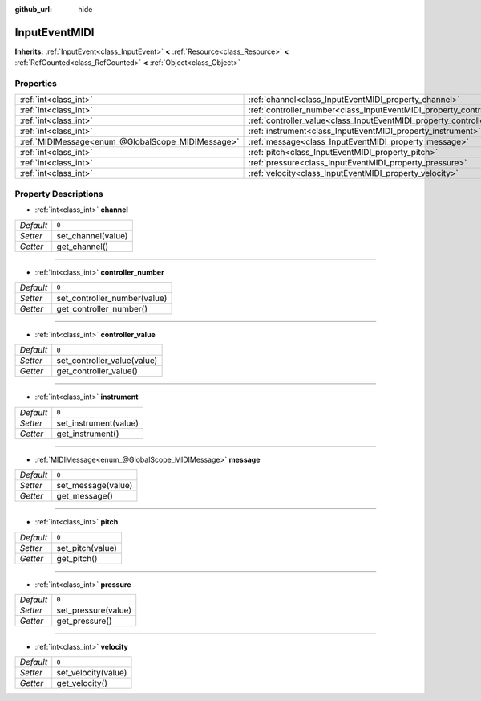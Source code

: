 :github_url: hide

.. Generated automatically by doc/tools/makerst.py in Godot's source tree.
.. DO NOT EDIT THIS FILE, but the InputEventMIDI.xml source instead.
.. The source is found in doc/classes or modules/<name>/doc_classes.

.. _class_InputEventMIDI:

InputEventMIDI
==============

**Inherits:** :ref:`InputEvent<class_InputEvent>` **<** :ref:`Resource<class_Resource>` **<** :ref:`RefCounted<class_RefCounted>` **<** :ref:`Object<class_Object>`



Properties
----------

+---------------------------------------------------+---------------------------------------------------------------------------+-------+
| :ref:`int<class_int>`                             | :ref:`channel<class_InputEventMIDI_property_channel>`                     | ``0`` |
+---------------------------------------------------+---------------------------------------------------------------------------+-------+
| :ref:`int<class_int>`                             | :ref:`controller_number<class_InputEventMIDI_property_controller_number>` | ``0`` |
+---------------------------------------------------+---------------------------------------------------------------------------+-------+
| :ref:`int<class_int>`                             | :ref:`controller_value<class_InputEventMIDI_property_controller_value>`   | ``0`` |
+---------------------------------------------------+---------------------------------------------------------------------------+-------+
| :ref:`int<class_int>`                             | :ref:`instrument<class_InputEventMIDI_property_instrument>`               | ``0`` |
+---------------------------------------------------+---------------------------------------------------------------------------+-------+
| :ref:`MIDIMessage<enum_@GlobalScope_MIDIMessage>` | :ref:`message<class_InputEventMIDI_property_message>`                     | ``0`` |
+---------------------------------------------------+---------------------------------------------------------------------------+-------+
| :ref:`int<class_int>`                             | :ref:`pitch<class_InputEventMIDI_property_pitch>`                         | ``0`` |
+---------------------------------------------------+---------------------------------------------------------------------------+-------+
| :ref:`int<class_int>`                             | :ref:`pressure<class_InputEventMIDI_property_pressure>`                   | ``0`` |
+---------------------------------------------------+---------------------------------------------------------------------------+-------+
| :ref:`int<class_int>`                             | :ref:`velocity<class_InputEventMIDI_property_velocity>`                   | ``0`` |
+---------------------------------------------------+---------------------------------------------------------------------------+-------+

Property Descriptions
---------------------

.. _class_InputEventMIDI_property_channel:

- :ref:`int<class_int>` **channel**

+-----------+--------------------+
| *Default* | ``0``              |
+-----------+--------------------+
| *Setter*  | set_channel(value) |
+-----------+--------------------+
| *Getter*  | get_channel()      |
+-----------+--------------------+

----

.. _class_InputEventMIDI_property_controller_number:

- :ref:`int<class_int>` **controller_number**

+-----------+------------------------------+
| *Default* | ``0``                        |
+-----------+------------------------------+
| *Setter*  | set_controller_number(value) |
+-----------+------------------------------+
| *Getter*  | get_controller_number()      |
+-----------+------------------------------+

----

.. _class_InputEventMIDI_property_controller_value:

- :ref:`int<class_int>` **controller_value**

+-----------+-----------------------------+
| *Default* | ``0``                       |
+-----------+-----------------------------+
| *Setter*  | set_controller_value(value) |
+-----------+-----------------------------+
| *Getter*  | get_controller_value()      |
+-----------+-----------------------------+

----

.. _class_InputEventMIDI_property_instrument:

- :ref:`int<class_int>` **instrument**

+-----------+-----------------------+
| *Default* | ``0``                 |
+-----------+-----------------------+
| *Setter*  | set_instrument(value) |
+-----------+-----------------------+
| *Getter*  | get_instrument()      |
+-----------+-----------------------+

----

.. _class_InputEventMIDI_property_message:

- :ref:`MIDIMessage<enum_@GlobalScope_MIDIMessage>` **message**

+-----------+--------------------+
| *Default* | ``0``              |
+-----------+--------------------+
| *Setter*  | set_message(value) |
+-----------+--------------------+
| *Getter*  | get_message()      |
+-----------+--------------------+

----

.. _class_InputEventMIDI_property_pitch:

- :ref:`int<class_int>` **pitch**

+-----------+------------------+
| *Default* | ``0``            |
+-----------+------------------+
| *Setter*  | set_pitch(value) |
+-----------+------------------+
| *Getter*  | get_pitch()      |
+-----------+------------------+

----

.. _class_InputEventMIDI_property_pressure:

- :ref:`int<class_int>` **pressure**

+-----------+---------------------+
| *Default* | ``0``               |
+-----------+---------------------+
| *Setter*  | set_pressure(value) |
+-----------+---------------------+
| *Getter*  | get_pressure()      |
+-----------+---------------------+

----

.. _class_InputEventMIDI_property_velocity:

- :ref:`int<class_int>` **velocity**

+-----------+---------------------+
| *Default* | ``0``               |
+-----------+---------------------+
| *Setter*  | set_velocity(value) |
+-----------+---------------------+
| *Getter*  | get_velocity()      |
+-----------+---------------------+

.. |virtual| replace:: :abbr:`virtual (This method should typically be overridden by the user to have any effect.)`
.. |const| replace:: :abbr:`const (This method has no side effects. It doesn't modify any of the instance's member variables.)`
.. |vararg| replace:: :abbr:`vararg (This method accepts any number of arguments after the ones described here.)`
.. |constructor| replace:: :abbr:`constructor (This method is used to construct a type.)`
.. |operator| replace:: :abbr:`operator (This method describes a valid operator to use with this type as left-hand operand.)`
